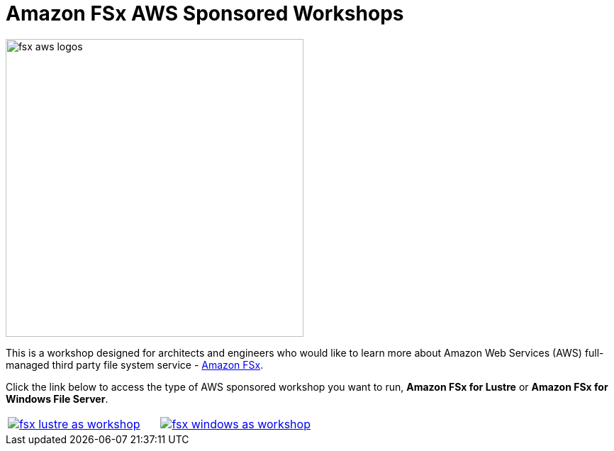 = Amazon FSx AWS Sponsored Workshops
:icons:
:linkattrs:
:imagesdir: ../resources/images

image:fsx-aws-logos.png[align="left",width=420]

This is a workshop designed for architects and engineers who would like to learn more about Amazon Web Services (AWS) full-managed third party file system service - link:https://aws.amazon.com/fsx/[Amazon FSx].

Click the link below to access the type of AWS sponsored workshop you want to run, **Amazon FSx for Lustre** or **Amazon FSx for Windows File Server**.

[cols="1,1"]
|===
a|image::fsx-lustre-as-workshop.png[link=../lustre/01-access-as-environment/]
a|image::fsx-windows-as-workshop.png[link=../windows/01-access-as-environment/]
|===
